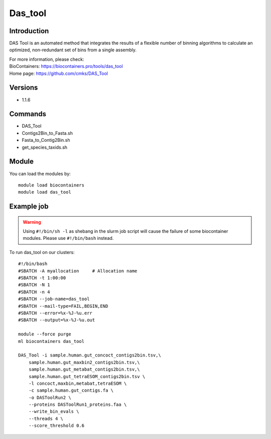 .. _backbone-label:

Das_tool
==============================

Introduction
~~~~~~~~
DAS Tool is an automated method that integrates the results of a flexible number of binning algorithms to calculate an optimized, non-redundant set of bins from a single assembly.


| For more information, please check:
| BioContainers: https://biocontainers.pro/tools/das_tool 
| Home page: https://github.com/cmks/DAS_Tool

Versions
~~~~~~~~
- 1.1.6

Commands
~~~~~~~
- DAS_Tool
- Contigs2Bin_to_Fasta.sh
- Fasta_to_Contig2Bin.sh
- get_species_taxids.sh

Module
~~~~~~~~
You can load the modules by::

    module load biocontainers
    module load das_tool

Example job
~~~~~
.. warning::
    Using ``#!/bin/sh -l`` as shebang in the slurm job script will cause the failure of some biocontainer modules. Please use ``#!/bin/bash`` instead.

To run das_tool on our clusters::

    #!/bin/bash
    #SBATCH -A myallocation     # Allocation name
    #SBATCH -t 1:00:00
    #SBATCH -N 1
    #SBATCH -n 4
    #SBATCH --job-name=das_tool
    #SBATCH --mail-type=FAIL,BEGIN,END
    #SBATCH --error=%x-%J-%u.err
    #SBATCH --output=%x-%J-%u.out

    module --force purge
    ml biocontainers das_tool

    DAS_Tool -i sample.human.gut_concoct_contigs2bin.tsv,\
        sample.human.gut_maxbin2_contigs2bin.tsv,\
        sample.human.gut_metabat_contigs2bin.tsv,\
        sample.human.gut_tetraESOM_contigs2bin.tsv \
        -l concoct,maxbin,metabat,tetraESOM \
        -c sample.human.gut_contigs.fa \
        -o DASToolRun2 \
        --proteins DASToolRun1_proteins.faa \
        --write_bin_evals \
        --threads 4 \
        --score_threshold 0.6
